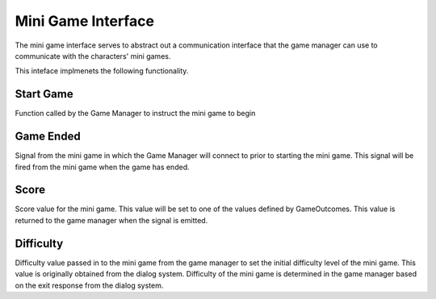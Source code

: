Mini Game Interface
============

The mini game interface serves to abstract out a communication interface that the game manager can use to communicate with the characters' mini games. 

This inteface implmenets the following functionality. 

Start Game
~~~~~~~~~~

Function called by the Game Manager to instruct the mini game to begin

Game Ended
~~~~~~~~~~

Signal from the mini game in which the Game Manager will connect to prior to starting the mini game. This signal will be fired from the mini game when the game has ended. 

Score
~~~~~

Score value for the mini game. This value will be set to one of the values defined by GameOutcomes. 
This value is returned to the game manager when the signal is emitted. 

Difficulty
~~~~~~~~~~
Difficulty value passed in to the mini game from the game manager to set the initial difficulty level of the mini game. This value is originally obtained from the dialog system. Difficulty of the mini game is determined in the game manager based on the exit response from the dialog system.